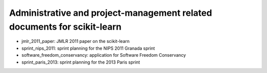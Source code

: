 =========================================================================
Administrative and project-management related documents for scikit-learn
=========================================================================

* jmlr_2011_paper: JMLR 2011 paper on the scikit-learn

* sprint_nips_2011: sprint planning for the NIPS 2011 Granada sprint

* software_freedom_conservancy: application for Software Freedom
  Conservancy
  
* sprint_paris_2013: sprint planning for the 2013 Paris sprint

